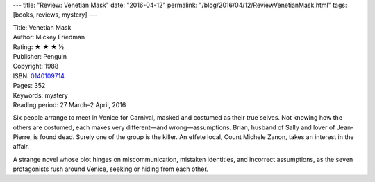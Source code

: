 ---
title: "Review: Venetian Mask"
date: "2016-04-12"
permalink: "/blog/2016/04/12/ReviewVenetianMask.html"
tags: [books, reviews, mystery]
---



.. image:: https://ecx.images-amazon.com/images/I/41R9F5setJL._SX310_BO1,204,203,200_.jpg
    :alt: Venetian Mask
    :target: https://www.amazon.com/dp/0140109714/?tag=georgvreill-20
    :class: right-float

| Title: Venetian Mask
| Author: Mickey Friedman
| Rating: ★ ★ ★ ½
| Publisher: Penguin
| Copyright: 1988
| ISBN: `0140109714 <https://www.amazon.com/dp/0140109714/?tag=georgvreill-20>`_
| Pages: 352
| Keywords: mystery
| Reading period: 27 March–2 April, 2016

Six people arrange to meet in Venice for Carnival,
masked and costumed as their true selves.
Not knowing how the others are costumed,
each makes very different—and wrong—assumptions.
Brian, husband of Sally and lover of Jean-Pierre, is found dead.
Surely one of the group is the killer.
An effete local, Count Michele Zanon, takes an interest in the affair.

A strange novel whose plot hinges on
miscommunication, mistaken identities, and incorrect assumptions,
as the seven protagonists rush around Venice,
seeking or hiding from each other.

.. _permalink:
    /blog/2016/04/12/ReviewVenetianMask.html
